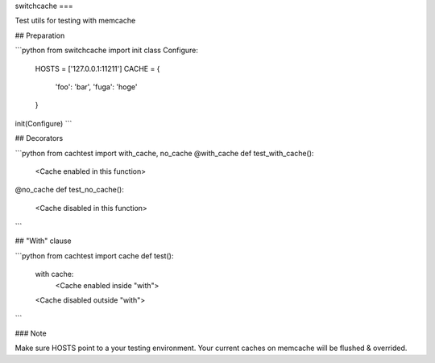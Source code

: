 switchcache
===

Test utils for testing with memcache

## Preparation

```python
from switchcache import init
class Configure:
    HOSTS = ['127.0.0.1:11211']
    CACHE = {
        'foo': 'bar',
        'fuga': 'hoge'
    }
init(Configure)
```

## Decorators

```python
from cachtest import with_cache, no_cache
@with_cache
def test_with_cache():
    <Cache enabled in this function>
@no_cache
def test_no_cache():
    <Cache disabled in this function>
```


## "With" clause

```python
from cachtest import cache
def test():
    with cache:
       <Cache enabled inside "with">
    <Cache disabled outside "with">
```

### Note

Make sure HOSTS point to a your testing environment.
Your current caches on memcache will be flushed & overrided.

